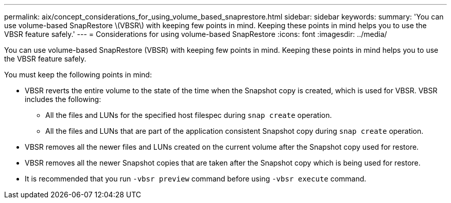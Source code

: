 ---
permalink: aix/concept_considerations_for_using_volume_based_snaprestore.html
sidebar: sidebar
keywords:
summary: 'You can use volume-based SnapRestore \(VBSR\) with keeping few points in mind. Keeping these points in mind helps you to use the VBSR feature safely.'
---
= Considerations for using volume-based SnapRestore
:icons: font
:imagesdir: ../media/

[.lead]
You can use volume-based SnapRestore (VBSR) with keeping few points in mind. Keeping these points in mind helps you to use the VBSR feature safely.

You must keep the following points in mind:

* VBSR reverts the entire volume to the state of the time when the Snapshot copy is created, which is used for VBSR. VBSR includes the following:
 ** All the files and LUNs for the specified host filespec during `snap create` operation.
 ** All the files and LUNs that are part of the application consistent Snapshot copy during `snap create` operation.
* VBSR removes all the newer files and LUNs created on the current volume after the Snapshot copy used for restore.
* VBSR removes all the newer Snapshot copies that are taken after the Snapshot copy which is being used for restore.
* It is recommended that you run `-vbsr preview` command before using `-vbsr execute` command.
